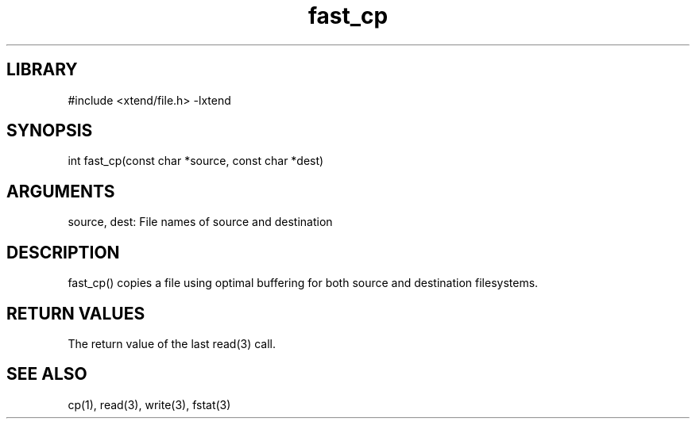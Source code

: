 \" Generated by c2man from fast_cp.c
.TH fast_cp 3

.SH LIBRARY
\" Indicate #includes, library name, -L and -l flags
#include <xtend/file.h>
-lxtend

\" Convention:
\" Underline anything that is typed verbatim - commands, etc.
.SH SYNOPSIS
.PP
int     fast_cp(const char *source, const char *dest)

.SH ARGUMENTS
.nf
.na
source, dest: File names of source and destination
.ad
.fi

.SH DESCRIPTION

fast_cp() copies a file using optimal buffering for both source and
destination filesystems.

.SH RETURN VALUES

The return value of the last read(3) call.

.SH SEE ALSO

cp(1), read(3), write(3), fstat(3)
